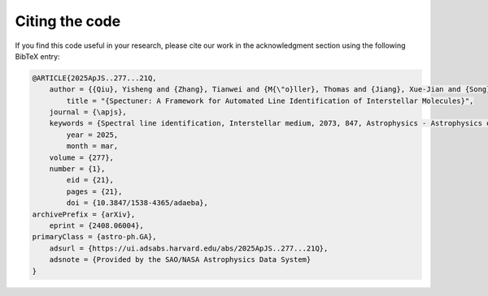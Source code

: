 Citing the code
===============

If you find this code useful in your research, please cite our work in the
acknowledgment section using the following BibTeX entry:

.. code-block:: bibtex

    @ARTICLE{2025ApJS..277...21Q,
        author = {{Qiu}, Yisheng and {Zhang}, Tianwei and {M{\"o}ller}, Thomas and {Jiang}, Xue-Jian and {Song}, Zihao and {Chen}, Huaxi and {Quan}, Donghui},
            title = "{Spectuner: A Framework for Automated Line Identification of Interstellar Molecules}",
        journal = {\apjs},
        keywords = {Spectral line identification, Interstellar medium, 2073, 847, Astrophysics - Astrophysics of Galaxies, Astrophysics - Instrumentation and Methods for Astrophysics, Astrophysics - Solar and Stellar Astrophysics},
            year = 2025,
            month = mar,
        volume = {277},
        number = {1},
            eid = {21},
            pages = {21},
            doi = {10.3847/1538-4365/adaeba},
    archivePrefix = {arXiv},
        eprint = {2408.06004},
    primaryClass = {astro-ph.GA},
        adsurl = {https://ui.adsabs.harvard.edu/abs/2025ApJS..277...21Q},
        adsnote = {Provided by the SAO/NASA Astrophysics Data System}
    }
